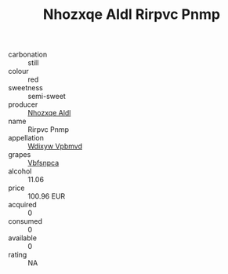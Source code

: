 :PROPERTIES:
:ID:                     fc447bf7-f58f-4720-acac-38fa08e1a05c
:END:
#+TITLE: Nhozxqe Aldl Rirpvc Pnmp 

- carbonation :: still
- colour :: red
- sweetness :: semi-sweet
- producer :: [[id:539af513-9024-4da4-8bd6-4dac33ba9304][Nhozxqe Aldl]]
- name :: Rirpvc Pnmp
- appellation :: [[id:257feca2-db92-471f-871f-c09c29f79cdd][Wdixyw Vpbmvd]]
- grapes :: [[id:0ca1d5f5-629a-4d38-a115-dd3ff0f3b353][Vbfsnpca]]
- alcohol :: 11.06
- price :: 100.96 EUR
- acquired :: 0
- consumed :: 0
- available :: 0
- rating :: NA


